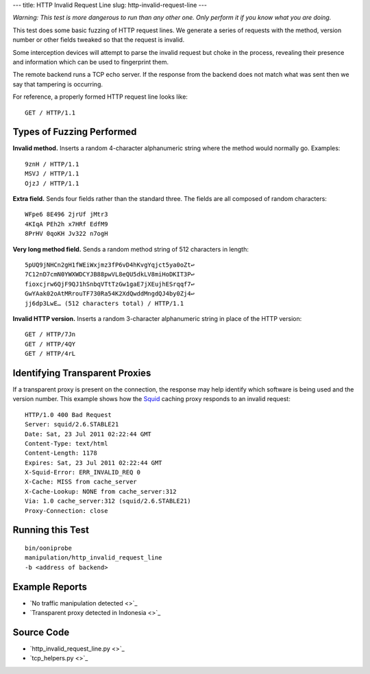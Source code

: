 ---
title: HTTP Invalid Request Line
slug: http-invalid-request-line
---


*Warning: This test is more dangerous to run than any other one. Only
perform it if you know what you are doing.*

This test does some basic fuzzing of HTTP request lines. We generate a
series of requests with the method, version number or other fields
tweaked so that the request is invalid.

Some interception devices will attempt to parse the invalid request but
choke in the process, revealing their presence and information which can
be used to fingerprint them.

The remote backend runs a TCP echo server. If the response from the
backend does not match what was sent then we say that tampering is
occurring.

For reference, a properly formed HTTP request line looks like::

  GET / HTTP/1.1


Types of Fuzzing Performed
==========================

**Invalid method.** Inserts a random 4-character alphanumeric string
where the method would normally go. Examples::

  9znH / HTTP/1.1
  MSVJ / HTTP/1.1
  OjzJ / HTTP/1.1

**Extra field.** Sends four fields rather than the standard three. The
fields are all composed of random characters::

  WFpe6 8E496 2jrUf jMtr3
  4KIqA PEh2h x7HRf EdfM9
  8PrHV 0qoKH Jv322 n7ogH

**Very long method field.** Sends a random method string of 512
characters in length::

  5pUQ9jNHCn2gH1fWEiWxjmz3fP6vD4hKvgYqjct5ya0oZt↩
  7C12nD7cmN0YWXWDCYJB88pwVL8eQU5dkLV8miHoDKIT3P↩
  fioxcjrw6QjF9QJ1hSnbqVTtTzGw1gaE7jXEujhESrqqf7↩
  GwYAak02oAtMRrouTF730Ra54K2XdQwddMngdQJ4by0Zj4↩
  jj6dp3LwE… (512 characters total) / HTTP/1.1

**Invalid HTTP version.** Inserts a random 3-character alphanumeric
string in place of the HTTP version::

  GET / HTTP/7Jn
  GET / HTTP/4QY
  GET / HTTP/4rL


Identifying Transparent Proxies
===============================

If a transparent proxy is present on the connection, the response may
help identify which software is being used and the version number. This
example shows how the Squid_ caching proxy responds to an invalid
request::

  HTTP/1.0 400 Bad Request
  Server: squid/2.6.STABLE21
  Date: Sat, 23 Jul 2011 02:22:44 GMT
  Content-Type: text/html
  Content-Length: 1178
  Expires: Sat, 23 Jul 2011 02:22:44 GMT
  X-Squid-Error: ERR_INVALID_REQ 0
  X-Cache: MISS from cache_server
  X-Cache-Lookup: NONE from cache_server:312
  Via: 1.0 cache_server:312 (squid/2.6.STABLE21)
  Proxy-Connection: close

.. _Squid: http://www.squid-cache.org


Running this Test
=================

::

  bin/ooniprobe
  manipulation/http_invalid_request_line
  -b <address of backend>


Example Reports
===============

- `No traffic manipulation detected <>`_
- `Transparent proxy detected in Indonesia <>`_


Source Code
===========

- `http_invalid_request_line.py <>`_
- `tcp_helpers.py <>`_
